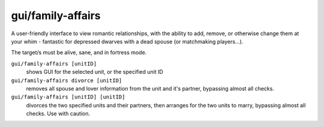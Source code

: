 
gui/family-affairs
==================
A user-friendly interface to view romantic relationships,
with the ability to add, remove, or otherwise change them at
your whim - fantastic for depressed dwarves with a dead spouse
(or matchmaking players...).

The target/s must be alive, sane, and in fortress mode.

.. image:: /docs/images/family-affairs.png
   :align: center

``gui/family-affairs [unitID]``
        shows GUI for the selected unit, or the specified unit ID

``gui/family-affairs divorce [unitID]``
        removes all spouse and lover information from the unit
        and it's partner, bypassing almost all checks.

``gui/family-affairs [unitID] [unitID]``
        divorces the two specified units and their partners,
        then arranges for the two units to marry, bypassing
        almost all checks.  Use with caution.
